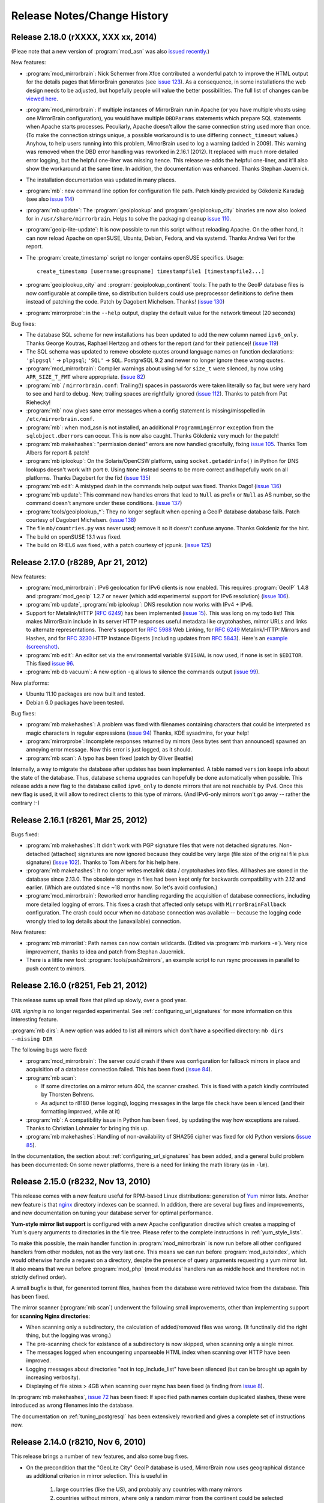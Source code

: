 .. _release_notes:

Release Notes/Change History
============================


Release 2.18.0 (rXXXX, XXX xx, 2014)
------------------------------------

(Pleae note that a new version of :program:`mod_asn` was also `issued recently`_.)

New features:

* :program:`mod_mirrorbrain`: Nick Schermer from Xfce contributed a wonderful
  patch to improve the HTML output for the details pages that MirrorBrain
  generates (see `issue 123`_).  As a consequence, in some installations the
  web design needs to be adjusted, but hopefully people will value the better
  possibilities. The full list of changes can be `viewed here`_.
    
* :program:`mod_mirrorbrain`: If multiple instances of MirrorBrain run in
  Apache (or you have multiple vhosts using one MirrorBrain configuration), you
  would have multiple ``DBDParams`` statements which prepare SQL statements
  when Apache starts processes.  Peculiarly, Apache doesn't allow the same
  connection string used more than once. (To make the connection strings
  unique, a possible workaround is to use differing ``connect_timeout``
  values.) Anyhow, to help users running into this problem, MirrorBrain used to
  log a warning (added in 2009). This warning was removed when the DBD error
  handling was reworked in 2.16.1 (2012). It replaced with much more detailed
  error logging, but the helpful one-liner was missing hence. This release
  re-adds the helpful one-liner, and it'll also show the workaround at the same
  time. In addition, the documentation was enhanced. Thanks Stephan Jauernick.

* The installation documentation was updated in many places.

* :program:`mb`: new command line option for configuration file path. Patch
  kindly provided by Gökdeniz Karadağ (see also `issue 114`_)

* :program:`mb update`: The :program:`geoiplookup` and
  :program:`geoiplookup_city` binaries are now also looked for in
  ``/usr/share/mirrorbrain``. Helps to solve the packaging cleanup `issue
  110`_.

* :program:`geoip-lite-update`: It is now possible to run this script without
  reloading Apache. On the other hand, it can now reload Apache on openSUSE,
  Ubuntu, Debian, Fedora, and via systemd. Thanks Andrea Veri for the report.

* The :program:`create_timestamp` script no longer contains openSUSE specifics.
  Usage::

    create_timestamp [username:groupname] timestampfile1 [timestampfile2...]
    
* :program:`geoiplookup_city` and :program:`geoiplookup_continent` tools:
  The path to the GeoIP database files is now configurable at compile time, so
  distribution builders could use preprocessor definitions to define them
  instead of patching the code. Patch by Dagobert Michelsen. Thanks! (`issue 130`_)

* :program:`mirrorprobe`: in the ``--help`` output, display the default value
  for the network timeout (20 seconds)

Bug fixes:

* The database SQL scheme for new installations has been updated to add the new
  column named ``ipv6_only``. Thanks George Koutras, Raphael Hertzog and others
  for the report (and for their patience)! (`issue 119`_)

* The SQL schema was updated to remove obsolete quotes around language names on
  function declarations: ``'plpgsql'`` -> ``plpgsql``; ``'SQL'`` -> ``SQL``. 
  PostgreSQL 9.2 and newer no longer ignore these wrong quotes.

* :program:`mod_mirrorbrain`: Compiler warnings about using ``%d`` for
  ``size_t`` were silenced, by now using ``APR_SIZE_T_FMT`` where appropriate.
  (`issue 82`_)


* :program:`mb` / ``mirrorbrain.conf``: Trailing(!) spaces in passwords were
  taken literally so far, but were very hard to see and hard to debug. Now,
  trailing spaces are rightfully ignored (`issue 112`_). Thanks to patch from
  Pat Riehecky!

* :program:`mb` now gives sane error messages when a config statement is
  missing/misspelled in ``/etc/mirrorbrain.conf``.

* :program:`mb`: when mod_asn is not installed, an additional
  ``ProgrammingError`` exception from the ``sqlobject.dberrors`` can occur.
  This is now also caught. Thanks Gökdeniz very much for the patch!

* :program:`mb makehashes`: "permission denied" errors are now handled
  gracefully, fixing `issue 105`_. Thanks Tom Albers for report & patch!

* :program:`mb iplookup`: On the Solaris/OpenCSW platform, using 
  ``socket.getaddrinfo()`` in Python for DNS lookups doesn't work with port
  ``0``. Using ``None`` instead seems to be more correct and hopefully work on
  all platforms. Thanks Dagobert for the fix! (`issue 135`_)


* :program:`mb edit`: A mistyped dash in the commands help output was fixed.
  Thanks Dago! (`issue 136`_) 

* :program:`mb update`: This command now handles errors that lead to ``Null``
  as prefix or ``Null`` as AS number, so the command doesn't anymore under
  these conditions. (`issue 137`_)

* :program:`tools/geoiplookup_*`: They no longer segfault when opening a GeoIP
  database database fails. Patch courtesy of Dagobert Michelsen. (`issue 138`_)


* The file ``mb/countries.py`` was never used; remove it so it doesn't confuse anyone.
  Thanks Gokdeniz for the hint.

* The build on openSUSE 13.1 was fixed.

* The build on RHEL6 was fixed, with a patch courtesy of jcpunk. (`issue 125`_)





.. _`issued recently`: http://mirrorbrain.org/mod_asn/news/mod_asn-16-release-apache-24/
.. _`issue 82`: http://mirrorbrain.org/issues/issue82
.. _`issue 105`: http://mirrorbrain.org/issues/issue105
.. _`issue 110`: http://mirrorbrain.org/issues/issue110
.. _`issue 112`: http://mirrorbrain.org/issues/issue112
.. _`issue 114`: http://mirrorbrain.org/issues/issue114
.. _`issue 119`: http://mirrorbrain.org/issues/issue119
.. _`issue 123`: http://mirrorbrain.org/issues/issue123
.. _`viewed here`: http://svn.mirrorbrain.org/viewvc/mirrorbrain?view=revision&revision=8334
.. _`issue 125`: http://mirrorbrain.org/issues/issue125
.. _`issue 130`: http://mirrorbrain.org/issues/issue130
.. _`issue 135`: http://mirrorbrain.org/issues/issue135
.. _`issue 136`: http://mirrorbrain.org/issues/issue136
.. _`issue 137`: http://mirrorbrain.org/issues/issue137
.. _`issue 138`: http://mirrorbrain.org/issues/issue138



Release 2.17.0 (r8289, Apr 21, 2012)
------------------------------------


New features:

* :program:`mod_mirrorbrain`: IPv6 geolocation for IPv6 clients is now enabled.
  This requires :program:`GeoIP` 1.4.8 and :program:`mod_geoip` 1.2.7 or newer (which add experimental
  support for IPv6 resolution) (`issue 106`_).

* :program:`mb update`, :program:`mb iplookup`: DNS resolution now works with IPv4 + IPv6.

* Support for Metalink/HTTP (:rfc:`6249`) has been implemented (`issue 15`_). This
  was long on my todo list! This makes MirrorBrain include in its server HTTP
  responses useful metadata like cryptohashes, mirror URLs and links to
  alternate representations. There's support for :rfc:`5988` Web Linking, for :rfc:`6249`
  Metalink/HTTP: Mirrors and Hashes, and for :rfc:`3230` HTTP Instance
  Digests (including updates from :rfc:`5843`). Here's an `example (screenshot)`_.

* :program:`mb edit`: An editor set via the environmental variable ``$VISUAL``
  is now used, if none is set in ``$EDITOR``. This fixed `issue 96`_.

* :program:`mb db vacuum`: A new option ``-q`` allows to silence the commands
  output (`issue 99`_).

New platforms:

* Ubuntu 11.10 packages are now built and tested.

* Debian 6.0 packages have been tested.


Bug fixes:

* :program:`mb makehashes`: A problem was fixed with filenames containing
  characters that could be interpreted as magic characters in regular
  expressions (`issue 94`_) Thanks, KDE sysadmins, for your help!
 
* :program:`mirrorprobe`: Incomplete responses returned by mirrors (less
  bytes sent than announced) spawned an annoying error message. Now this error
  is just logged, as it should.

* :program:`mb scan`: A typo has been fixed (patch by Oliver Beattie)

Internally, a way to migrate the database after updates has been implemented. A
table named ``version`` keeps info about the state of the database. Thus,
database schema upgrades can hopefully be done automatically when possible.
This release adds a new flag to the database called ``ipv6_only`` to denote
mirrors that are not reachable by IPv4. Once this new flag is used, it will
allow to redirect clients to this type of mirrors. (And IPv6-only mirrors won't
go away -- rather the contrary :-)

.. _`example (screenshot)`: http://mirrorbrain.org/static/images/screenshots/metalink_http.png
.. _`issue 15`: http://mirrorbrain.org/issues/issue15
.. _`issue 94`: http://mirrorbrain.org/issues/issue94
.. _`issue 96`: http://mirrorbrain.org/issues/issue96
.. _`issue 99`: http://mirrorbrain.org/issues/issue99
.. _`issue 102`: http://mirrorbrain.org/issues/issue102
.. _`issue 106`: http://mirrorbrain.org/issues/issue106



Release 2.16.1 (r8261, Mar 25, 2012)
------------------------------------


Bugs fixed:

* :program:`mb makehashes`: It didn't work with PGP signature files that were
  not detached signatures. Non-detached (attached) signatures are now ignored
  because they could be very large (file size of the original file plus
  signature) (`issue 102`_). Thanks to Tom Albers for his help here.



* :program:`mb makehashes`: It no longer writes metalink data / cryptohashes
  into files. All hashes are stored in the database since 2.13.0. The obsolete
  storage in files had been kept only for backwards compatibility with 2.12 and
  earlier. (Which are outdated since ~18 months now. So let's avoid confusion.)


* :program:`mod_mirrorbrain`:
  Reworked error handling regarding the acquisition of database connections,
  including more detailed logging of errors. This fixes a crash that affected
  only setups with ``MirrorBrainFallback`` configuration. The crash could occur
  when no database connection was available -- because the logging code wrongly
  tried to log details about the (unavailable) connection.

New features:

* :program:`mb mirrorlist`: Path names can now contain wildcards. (Edited via
  :program:`mb markers -e`). Very nice improvement, thanks to idea and patch
  from Stephan Jauernick.


* There is a little new tool: :program:`tools/push2mirrors`, an example script to
  run rsync processes in parallel to push content to mirrors.

.. _`issue 102`: http://mirrorbrain.org/issues/issue102



Release 2.16.0 (r8251, Feb 21, 2012)
------------------------------------

This release sums up small fixes that piled up slowly, over a good
year.

*URL signing* is no longer regarded experimental. See
:ref:`configuring_url_signatures` for more information on this interesting
feature.

:program:`mb dirs`: A new option was added to list all mirrors which don't have
a specified directory: ``mb dirs --missing DIR`` 

The following bugs were fixed:

* :program:`mod_mirrorbrain`: The server could crash if there was configuration for fallback mirrors in
  place and acquisition of a database connection failed.  This has been fixed
  (`issue 84`_).

* :program:`mb scan`:

  - If some directories on a mirror return 404, the scanner crashed. This
    is fixed with a patch kindly contributed by Thorsten Behrens.
  - As adjunct to r8180 (terse logging), logging messages in the large file check
    have been silenced (and their formatting improved, while at it) 

* :program:`mb`: A compatibility issue in Python has been fixed, by updating the way how
  exceptions are raised. Thanks to Christian Lohmaier for bringing this up.

* :program:`mb makehashes`: Handling of non-availability of SHA256 cipher was
  fixed for old Python versions (`issue 85`_).

  
In the documentation, the section about :ref:`configuring_url_signatures` has
been added, and a general build problem has been documented: On some newer
platforms, there is a need for linking the math library (as in ``-lm``).


.. _`issue 84`: http://mirrorbrain.org/issues/issue84
.. _`issue 85`: http://mirrorbrain.org/issues/issue85



Release 2.15.0 (r8232, Nov 13, 2010)
------------------------------------

This release comes with a new feature useful for RPM-based Linux distributions:
generation of `Yum`_ mirror lists. Another new feature is that `nginx`_
directory indexes can be scanned. In addition, there are several bug fixes and
improvements, and new documentation on tuning your database server for optimal
performance.


**Yum-style mirror list support** is configured with a new Apache configuration
directive which creates a mapping of Yum's query arguments to directories in
the file tree.  Please refer to the complete instructions in
:ref:`yum_style_lists`.

To make this possible, the main handler function in :program:`mod_mirrorbrain`
is now run before all other configured handlers from other modules, not as the
very last one. This means we can run before :program:`mod_autoindex`, which
would otherwise handle a request on a directory, despite the presence of query
arguments requesting a yum mirror list. It also means that we run before
:program:`mod_php` (most modules' handlers run as middle hook and therefore not
in strictly defined order).

A small bugfix is that, for generated torrent files, hashes from the database
were retrieved twice from the database. This has been fixed.


The mirror scanner (:program:`mb scan`) underwent the following small
improvements, other than implementing support for **scanning Nginx
directories**:

- When scanning only a subdirectory, the calculation of added/removed files was
  wrong. (It functinally did the right thing, but the logging was wrong.)
- The pre-scanning check for existance of a subdirectory is now skipped, when
  scanning only a single mirror. 
- The messages logged when encoungering unparseable HTML index when scanning
  over HTTP have been improved.
- Logging messages about directories "not in top_include_list" have been
  silenced (but can be brought up again by increasing verbosity).
- Displaying of file sizes > 4GB when scanning over rsync has been fixed
  (a finding from `issue 8`_).



In :program:`mb makehashes`, `issue 72`_ has been fixed: If specified path
names contain duplicated slashes, these were introduced as wrong filenames into
the database.


The documentation on :ref:`tuning_postgresql` has been extensively reworked and
gives a complete set of instructions now. 


.. _`Yum`: http://en.wikipedia.org/wiki/Yellowdog_Updater,_Modified
.. _`nginx`: http://nginx.org/
.. _`issue 8`: http://mirrorbrain.org/issues/issue8
.. _`issue 72`: http://mirrorbrain.org/issues/issue72



Release 2.14.0 (r8210, Nov 6, 2010)
-----------------------------------

This release brings a number of new features, and also some bug fixes.


- On the precondition that the "GeoLite City" GeoIP database is used,
  MirrorBrain now uses geographical distance as additional criterion in mirror
  selection. This is useful in
  
    1) large countries (like the US), and probably any countries with many
       mirrors 
    
    2) countries without mirrors, where only a random mirror from the continent
       could be selected otherwise. (Defining fallback mirrors for such
       countries worked before, and still has precedence.) 
  
  This implements `issue 34`_. To take advantage of this feature, the free
  `GeoLite City <http://www.maxmind.com/app/geolitecity>`_ GeoIP database needs
  to be used.  See the `2.14.0 upgrade notes`_ for instructions.

- Per-file mirror lists have been improved by showing data in a better readable
  way, and by embedding a link to a Google map visualizing the 9 closest mirrors.

- When running behind a load balancer or other reverse proxy, prefix detection
  (for containment in network prefixes of mirrors) did not work because
  mod_mirrorbrain only saw the connecting IP address, and didn't look at an
  address passed via HTTP headers from the proxy. This has been fixed. (AS,
  country and continent comparisons already did this.)

- Experimental support for restricted downloads has been implemented, by
  redirecting to temporary URLs whose validity can be verified by the
  mirrors. See
  http://www.mail-archive.com/mirrorbrain@mirrorbrain.org/msg00011.html This a
  prototype implementation that might still be changed, hence the new Apache
  config directive is called ``MirrorBrainRedirectStampKey_EXPERIMENTAL`` at
  the moment.

- MirrorBrain did not accept requests when access was restricted with
  authentication (e.g.  Basic Authentication), due to a broken check which
  simply needed to be removed. (A bit of code inherited from mod_offload, and
  likely still dating back to old Apache 1.3 API.)

- MirrorBrain has been tested (successfully) against the latest
  :program:`zsync` release (0.6.2) and the documentation updated. 

- Minor optimizations and code cleanups have been done.

Please read the `2.14.0 upgrade notes`_ before upgrading!

.. _`2.14.0 upgrade notes`: http://mirrorbrain.org/docs/upgrading/#to-2-14-0
.. _`issue 34`: http://mirrorbrain.org/issues/issue34


Release 2.13.4 (r8188, Oct 19, 2010)
------------------------------------

This is a maintenance release with improvements in the mirror scan reporting,
and small fixes and improved usability. In addition the documentation were
enhanced and added to in some places.

Noteworthy are the added instructions on setting up automatic GeoIP database
updates (see below).


* :program:`mb scan`:

  - The output of the scanner has been improved, by introducing a
    ``-q|--quiet`` option. Used once, only a summary line per scanned mirror
    will be shown. Used twice, no output will be produced except errors.
  - When a scan via rsync ran into a timeout, the name of the affected
    mirror was not reported. The error message was only "rsync timeout", and
    while there normally were other messages giving a hint, output is now
    improved to include the mirror identifier.
  - When enabling a mirror after successful scanning, the scanner now makes
    sure that the mirror is not only marked "enabled" but also marked being
    "online". Mirrors are normally marked online by the mirrorprobe (which is
    typically run once per minute), but it is much more logical when a mirror
    is really directly available after scanning with ``--enable``.

* :program:`mb scan` and :program:`mirrorprobe`:

  - There was a case of a quirky web server software that ignores requests
    without Accept header. The mirrorprobe and the scanner now send an Accept
    header with value '*/*', because sending this header in general should not
    harm.

* :program:`geoip-lite-update`:

  - This script now works on Ubuntu. It no longer relies on a command named
    :program:`ftp` being capable of doing HTTP downloads, and prefers
    :program:`curl` or :program:`wget` if available.
  - The script is quiet now, producing no output if no error is encountered.

Documentation improvements:

- The logging configuration example has been updated (See
  :ref:`initial_configuration_logging_setup`)
- The instructions to update the GeoIP databases on Ubuntu have been updated.
  (See :ref:`installation_ubuntu_debian`)
- Documentation (for all platforms) about setting up automatic updates of the
  GeoIP database was blatantly missing.
- A possibly disturbing '-' in front of cron examples has been removed, which
  work with Vixie cron but not with Anacron as used by Ubuntu.
- Ubuntu install docs for 10.04 have been updated.
- The example for using the :program:`geoiplookup_continent` tool now shows how
  to specify the path to a GeoIP database.


Release 2.13.3 (r8166, Sep 26, 2010)
------------------------------------

This is a release that fixes two important bugs in the Metalink generator. In
addition, it includes a number of compatibility fixes for Torrents.

* :program:`mod_mirrorbrain`:

  - The Magnet links embedded in Metalinks could cause the Metalink client
    :program:`aria2c` to wait a long time on P2P connections, and not try the
    listed mirrors anymore (`issue 73`_). These links are no longer included at
    the moment, unless ``MirrorBrainMetalinkMagnetLinks On`` is set in the
    Apache configuration.
  - Under the conditions that 

    + an ``Accept`` header with ``application/metalink+xml`` or ``metalink4+xml`` is sent,
    + and the request goes to a path that doesn't exist, 
    + but some extension (``.foo``) could be split off, 
    + and a corresponding path without extension exists, 
      
    mod_mirrorbrain delivered the file matching the path with the extension
    split off, instead of replying with a ``404 Not found``. This affected
    :program:`aria2c` when it requested non-existing files. The bug was found
    and fixed by Michael Schröder and closes `issue 75`_.
  - When generating Torrents, the order of keys was not obeyed, which should be
    lexicographical. This is now the case, so the Torrents should be valid also
    for clients that insist on correct ordering. This should improve the
    compatibility to some clients, notably :program:`rtorrent`. Tracked in
    `issue 74`_ and `issue 78`_.
  - The MD5 sum in Torrent info hashes was wrongly sent in binary form, instead
    of being hex-encoded. In addition, the key was wrongly named ``md5`` while
    ``md5sum`` is the correct name. Fixing `issue 77`_.
  - Not a bugfix, but a hopefully useful addition is that Torrents now contain
    a "created by" key, indicating the generator of the torrent, and the
    version number (e.g. ``MirrorBrain/2.13.3``). Suggested in `issue 65`_.
  
Please read the `2.13.3 upgrade notes`_ before upgrading.

Thanks for all kind help and contribution!

.. _`issue 65`: http://mirrorbrain.org/issues/issue65
.. _`issue 73`: http://mirrorbrain.org/issues/issue73
.. _`issue 74`: http://mirrorbrain.org/issues/issue74
.. _`issue 75`: http://mirrorbrain.org/issues/issue75
.. _`issue 77`: http://mirrorbrain.org/issues/issue77
.. _`issue 78`: http://mirrorbrain.org/issues/issue78
.. _`2.13.3 upgrade notes`: http://mirrorbrain.org/docs/upgrading/#from-2-13-x-to-2-13-3




Release 2.13.2 (r8153, Sep 19, 2010)
------------------------------------

This release adds worthwhile new features to the mirror list generator that
you will enjoy:

* :program:`mod_mirrorbrain`:

  - The content of the mirror lists (details pages) are now wrapped into a
    XHTML/HTML ``DIV`` container with ``id="mirrorbrain-details"``. This
    improves the possibilities for styling in conjunction with a stylesheet
    linked in via the ``MirrorBrainMirrorlistStyleSheet`` directive (`issue
    63`_).

  - Further individual design can now be achieved by specifying the XHTML/HTML
    header and footer which are placed around the page body instead of the
    built-in XHTML (`issue 63`_). This is configured with two new Apache
    configuration directives.

    This is documented here: :ref:`styling_details_pages`.

  - Hashes can now be requested without a filename being included in the
    response, to simplify parsing (`issue 68`_). This is done by sending the
    query string ``only_hash``. This works with different ways to request a
    hash::

      http://host.example.com/foo.md5?only_hash 
      http://host.example.com/foo?md5&only_hash

    Instead of ``99eaed37390ba0571f8d285829ff63fc  du.list``, the server will
    just return ``99eaed37390ba0571f8d285829ff63fc``.

  - The filename in hashes can also be suppressed site-wide (and therewith, on
    the server side) with a new Apache config directive
    ``MirrorBrainHashesSuppressFilenames On``. It goes into virtualhost context.

  - When sending out a hash to a client (as requested by appending e.g.
    ``.md5``), there is now a *double* space between hash and filename -- just
    like as the familiar tools like :program:`md5sum` and :program:`sha1sum` do
    it. This should avoid confusion and extra effort in parsing.

  - The mirror list's content type header now comes with UTF-8 as character
    set, instead of ISO-8859-1, which should make more sense.

* :program:`mb export --format=mirmon`:

  - Exporting a mirror list for `mirmon
    <http://people.cs.uu.nl/henkp/mirmon/>`_ has been adjusted to the default
    in mirmon-2.3 of its option ``list_style=plain``. The other format
    (``list_style=apache``) can also be generated, if mb export is used with
    ``--format=mirmon-apache``. This fixes `issue 62`_.

    The documentation :ref:`export_mirmon` has been updated to reflect this.


.. _`issue 62`: http://mirrorbrain.org/issues/issue62
.. _`issue 63`: http://mirrorbrain.org/issues/issue63
.. _`issue 68`: http://mirrorbrain.org/issues/issue68


Release 2.13.1 (r8136, Sep 18, 2010)
------------------------------------

This is a minor release, adding some improvements and fixing a bug that sneaked
into the last release.

* :program:`mb edit`:

  - A problem was fixed that made it impossible to remove an URL by setting it
    to an empty string. The fix for `issue 30`_ was the culprit. This was a
    regression that came with the last release (2.13.0).

* :program:`mb list/edit/show/...`: 

  - In some situations, the fuzzy-matching on mirror identifiers made it
    impossible to select certain mirrors. Phillip Smith reported this
    issue and submitted a clever patch, which retains the convenient
    behaviour, but also allows for selection mirrors by their full name. 
    This fixes `issue 61`_.
  
* :program:`mb scan`:

  - Scanning lighttpd web servers is now supported. Thanks to patch contributed
    by Phillip Smith. This fixes `issue 60`_.


* Changes regarding packaging:

  - Thanks to the work of Phillip Smith, there are now packages for Arch Linux
    and the ArchServer distribution.

  - On Debian and Ubuntu, the mirrorbrain user and group are now automatically
    created by the package, as well as /var/log/mirrorbrain. This simplifies
    the installation procedure and fixes `issue 4`_.

  - Thanks to the help of Cory Fields, the 2.12 -> 2.13.0 upgrade now works
    seamlessly on Debian/Ubuntu. Fixing `issue 57`_.


.. _`issue 4`: http://mirrorbrain.org/issues/issue4
.. _`issue 30`: http://mirrorbrain.org/issues/issue30
.. _`issue 57`: http://mirrorbrain.org/issues/issue57
.. _`issue 60`: http://mirrorbrain.org/issues/issue60
.. _`issue 61`: http://mirrorbrain.org/issues/issue61



Release 2.13.0 (r8123, Sep 6, 2010)
-----------------------------------

This is a big release, with many new features, and lots of bugs fixed. Big
effort has also been put in to ensure a seamless upgrade. 

Please read the `2.13.0 upgrade notes`_.

New features:

* This release **fully supports IETF Metalinks**, as finalized in :rfc:`5854` early in 2010.
  The extension ``.meta4`` triggers the IETF Metalink response. An HTTP Accept
  header containing ``metalink4+xml`` also elicits this kind of response. This
  closes `issue 14`_. The old (v3) Metalinks are still supported, and
  transparent content negotiation (TCN) is supported with both variants.  

* As the cache of hashes needed to be restructured for this feature, it became
  possible to implement a number of additional features. Inclusion of **various
  metadata in the mirror lists** is supported now (`issue 41`_): 
  
  - file size and modification time
  - SHA256 hash
  - SHA1 hash
  - MD5 hashes
  - BitTorrent infohash
  - link to Metalink
  - link to Torrent
  - zsync link 
  - Magnet link (needs testing)
  - link to PGP signature (if available)

  These metadata pages resp. mirror lists can now be requested by appending
  ``.mirrorlist`` to an URL. The previous way, using a question mark
  (``&mirrorlist``) continues to be supported for backwards compatibility.

* Thus, MirrorBrain is now a feature-rich **hash/metadata server**. A so-called
  "top hash" (cryptographic hash of the complete file) can now be requested.
  Depending on the extension added to the URL, like ``.md5``, ``.sha1``, or
  ``.sha256``, the respective representation is returned. This closes `issue
  42`_.

  Like before, MirrorBrain also stores piece-wise hashes for chunks of the files.
  The chunk size is now configurable via :file:`/etc/mirrorbrain.conf`, see
  :ref:`configuring_torrent_generation`.

  All hashes are now stored in the database. (See
  :ref:`design_database_hash_store` design notes.)

  A fallback mechanism is in place to read existing hashes from disk, if the
  database doesn't have the new hashes yet (useful for the migration period).

* Even though more hashes are calculated, and hashes stored in the database,
  hashing is **twice as fast** as before, not relying the external metalink
  binary any longer. All functionality of the :program:`metalink-hasher` tool
  has been integrated into :program:`mb makehashes`, which makes sure to never
  read data from disk more than once, regardless of how many hashes are
  calculated. 

  The external tool names :program:`metalink` is no longer used, and the
  package dependency on the :program:`metalink` package is no longer there.

* MirrorBrain now has a **torrent generator embedded**. Torrents are generated in
  realtime (from hashes cached in the database). See
  :ref:`configuring_torrent_generation` for details. This resolves `issue 37`_.

* MirrorBrain now has basic **zsync support**. The `zsync distribution method
  <http://zsync.moria.org.uk/>`_ is rsync over HTTP, so to speak, and
  MirrorBrain can generate zsync files on-the-fly. MirrorBrain supports the
  simpler variant which doesn't look into compressed content. It is compatible
  to the current zsync release (0.6.1).

  See :ref:`configuring_zsync_generation` for details.

  This feature is off by default, because Apache allocates large amounts of
  memory for large rows from database; this may be worked around in the future.


* Initial support for `Magnet links <http://magnet-uri.sourceforge.net/>`_.
  This largely closes `issue 38`_, but requires further testing/finetuning. See
  :ref:`magnet_links` for documentation.

* Ubuntu 10.04 (Lucid) support! (`Issue 6`_ had to be fixed for this.)


While these are the main news, there is a number of smaller feature updates to
be listed:

* :program:`mb makehashes`:

  - This is the new tool for hashing files. It supersedes the previously used
    :program:`metalink-hasher` and the external :program:`metalink` tool.
  - :program:`metalink-hasher` is a wrapper now, for backwards compatibility,
    to avoid breaking existing setups.
  - A ``--force`` option has been added to force refreshing existing hashes.
  - The usage example with ``--base-dir`` has been improved.
  
* :program:`mb list`:

  - A new option ``-N|--number-of-files`` has been added, which displays the
    number of files that a mirror is known to have.

    To achieve this, a new stored procedure :func:`mirr_get_nfiles` has been
    implemented, which retrieves this number, given either a mirror id or its
    name. It is added automatically when migrating from previous versions, and
    made available in through the :mod:`mb.core.mirror_get_nfiles` method.
  - ``mb list <mirror identifier>`` did not work due to a missing module import
    in the Python script. This has been amended.

* :program:`mb update`:

  - This command can now also update country & region info in mirror records
    (from GeoIP). Before, it updated only the network prefix and AS number, and
    geographical coordinates. But country and region assignments occasionally
    change as well.
  - A ``--dry-run`` option has been added, to allow seeing the changes before
    applying them.
  - An ``--all`` option has been added, which updates all metadata, same as when
    giving ``-c -a -p --country --region`` all at once.
  - The command now properly takes notice of hostnames that don't resolve in the
    DNS (so further action cannot be taken).

* :program:`mb db sizes`:

  - The output of this command now includes also the size of the new hashes table.

* :program:`mb db vacuum`:

  - The database cleanup now takes into account that files in the filearr table
    might not exist on any mirror, but only locally - so they could be
    referenced in the hash table.

* :program:`mod_mirrorbrain`:

  - There is an additional logging handle which provides details about the
    request and the response. The Apache module takes note in the subprocess
    environment what the client requested and which representation of the file
    was actually sent as response. Those variables can be used for logging with
    standard Apache CustomLog configuration with e.g. ``want:%{WANT}e
    give:%{GIVE}e``.

* :program:`mod_autoindex_mb`:

  - The link "Metalink" is no longer displayed. Instead, the link "Mirrors" has
    been renamed to "Details". 


.. _`issue 6`: http://mirrorbrain.org/issues/issue6
.. _`issue 14`: http://mirrorbrain.org/issues/issue14
.. _`issue 37`: http://mirrorbrain.org/issues/issue37
.. _`issue 38`: http://mirrorbrain.org/issues/issue38
.. _`issue 41`: http://mirrorbrain.org/issues/issue41
.. _`issue 42`: http://mirrorbrain.org/issues/issue42


Bug fixes:

* :program:`mod_mirrorbrain`:

  - When a client IP's network prefix did not match a mirror's network prefix
    exactly, the assignment of the client to this mirror would fail, even
    though the client IP was (also) contained in the mirror's network prefix.
    This has been rectified by properly checking for containment of the IP,
    fixing `issue 52`_.
  - Requests with PATH_INFO were not ignored, as they should be.  The default
    behaviour of Apache is to ignore such requests, and CGI or script handler
    deviate from that. :program:`mod_mirrorbrain` now also correctly returns
    ``404 Not Found`` for such requests. This fixes `issue 18`_, as well as
    `openSUSE bug #546396
    <https://bugzilla.novell.com/show_bug.cgi?id=546396>`_ (which is not
    publicly readable).
  - When the only available mirror(s) had a limitation flag set (such as
    ``region_only``), and a metalink was transparently negotiated, an empty
    metalink would result. This is now prevented, and the file delivered
    directly instead.  Other representations (mirror lists, non-negotiated
    metalinks, torrents, hashes) are generated also if there is no mirror. This
    was tracked in `openSUSE bug #602434
    <https://bugzilla.novell.com/show_bug.cgi?id=602434>`_. The mirrorlist is
    improved when there's no mirror, and can still list all hashes, and give
    the direct download URL.
  - The module now works when the path used in the Apache <Directory> block
    contains symlinks, fixing `issue 17`_.
  - Errors from the database adapter (lower DBD layer) are now resolved to
    strings, where available.
  - Some variable types have been corrected from int to ``apr_off_t``, using
    :func:`apr_atoi64` instead of :func:`atoi`. This applies to: ``min_size``,
    ``file_maxsize``, and the database identifier of a hash row. This at least
    fixes the info message given when a file is excluded from redirection due
    to its size. The checks seemed to work nevertheless, because the
    ``min_size`` numbers were small and ``file_maxsize`` numbers large, which
    helped to get the correct result when comparing.


* :program:`mb scan`:

  - Usage of FTP authentication was fixed (with credentials encoded into the
    URL). The change done in January
    http://svn.mirrorbrain.org/viewvc/mirrorbrain/trunk/tools/scanner.pl?r1=7911&r2=7945
    was incomplete in so far that the FTP client used a wrong path now when
    cd'ing into a directory (complete URL instead of only the path component).
    This may have worked with some FTP servers, but it definitely didn't work
    with vsftpd. Thanks to Deepak Gupta for raising this issue and providing
    means to analyse it.
  - When using the scanner with ``--enable``, to enable a mirror after
    scanning, it was counter-intuitive that the redirection to the mirror was
    not immediately happening. The mirrorprobe first needs to mark the mirror
    online. The scan tool now does this right away. This issue (`issue 59`_)
    had repeatedly puzzled people.

* :program:`mb edit`:

  - Problems that occurred when copying and pasting data on the editing window
    have been fixed (reported in `issue 30`_).

* :program:`mirrorprobe`:

  - A hard-to-catch exception is now handled. If Python's socket module ran
    into a timeout while reading a chunked response, the exception would not be
    passed correctly to the upper layer, so it could not be caught by its name.
    We now wrap the entire thread into another exception, which would otherwise
    be bad practice, but is probably okay here, since we already catch all
    other exceptions. This should fix `issue 46`_.
  - In case of exceptions we run into, allow logging the affected mirror's name.
  - If an unhandled exception occurs, a note is printed.

* :program:`null-rsync`:

  - Broken links that are replaced by a directory, and point outside the tree,
    are now correctly removed in the destination tree. (A very special case.)
  - Some error messages were improved.



.. _`issue 17`: http://mirrorbrain.org/issues/issue17
.. _`issue 18`: http://mirrorbrain.org/issues/issue18
.. _`issue 30`: http://mirrorbrain.org/issues/issue30
.. _`issue 46`: http://mirrorbrain.org/issues/issue46
.. _`issue 52`: http://mirrorbrain.org/issues/issue52
.. _`issue 59`: http://mirrorbrain.org/issues/issue59

Internal changes:

* :program:`mod_mirrorbrain`:

  - Code was generally cleaned up and logging improved.
  - A hex decoder for efficient handling of binary data from PostgreSQL was added.
  - Old obsolete code has been removed, which was needed before 2009 when
    mod_geoip didn't support continent codes yet. Since then, compiling with
    GeoIP support built-in was still optionally possible, but this old code is
    now removed.
  - The code path has been cleaned up a lot for easier handling of different
    representation, like hashes that are requested.
  - The message which is logged when no hashes where found in the database has
    been enhanced.
  - The obsolete support for generation of plaintext mirror lists
    (application/mirrorlist-txt) has been removed.

* :program:`mb`:

  - Interruptions by Ctrl-C and various other signals are now properly caught.
  - The error classes have been revamped and modernized for Python 2.6.
  - The script mirrordoctor.py has been renamed to mb.py, in order to avoid
    confusion. The tool should now be installed with its own name now, and no
    further symlinking is needed upon installation. 

* :program:`mb makehashes`:

  - Hashes are also stored for files which exists only locally, and not on any
    mirror (and which weren't present in the ``filearr`` table yet, therefore).
    The cleanup mechanism had to be reworked to take this into account.



Documentations improvements:

* The installation docs have been restructured: Now there's a new section
  explaining the :ref:`initial_configuration`, and this part is linked from all
  platform-specific sections as "next step" at their end. This should avoid
  some confusion. Hand in hand with this change, a cleanup of things scattered
  in all places is in progress.

* A few hints about :ref:`tuning_postgresql` were added to the :ref:`tuning`.

* :ref:`initial_configuration_logging_setup` is described in more detail.
 
* Notes about the necessity of :ref:`initial_configuration_file_tree` have been
  added, and alternatives explained.

* Reasons why or why not to use `mod_asn <http://mirrorbrain.org/mod_asn/>`_
  are discussed in :ref:`installing_mod_asn`. 
 
* Installing from Debian packages: There is now a note about expired keys, and
  how to renew them.

* The obsolete MySQL database schema has been removed, which could
  theoretically be useful for people aiming to run only mod_mirrorbrain, but
  not the rest of the framework - but is confusing and may cause people assume
  that MySQL is supported as backend.


Other improvements:

* :program:`rsyncinfo`:

  `This script
  <http://svn.mirrorbrain.org/viewvc/mirrorbrain/trunk/tools/rsyncinfo?view=markup>`_
  is easier to use now. Instead of the arkward syntax it now also takes simple
  rsync URLs. Before::

    rsyncinfo size gd.tuwien.ac.at -m openoffice

  Now::

    rsyncinfo size gd.tuwien.ac.at::openoffice
    rsyncinfo size rsync://gd.tuwien.ac.at/openoffice

* :program:`bdecode`:

  A new tool `bdecode
  <http://svn.mirrorbrain.org/viewvc/mirrorbrain/trunk/tools/bdecode?view=markup>`_
  to parse a Torrent file (or other BEncoded input), and pretty-print it.
  Useful mainly to work on the Torrent generator in mod_mirrorbrain, but also
  to compare the generated torrents with torrents that you get from other
  generators. The tool can take an argument, or read from standard input:: 
    
    bdecode foo.torrent
    curl -s <url> | bdecode


Please read the `2.13.0 upgrade notes`_ before upgrading.


Thanks for all the help!

.. _`2.13.0 upgrade notes`: http://mirrorbrain.org/docs/upgrading/#from-2-12-x-to-2-13-0




Release 2.12.0 (r7957, Feb 10, 2010)
------------------------------------

This release contains several important bug fixes, a new feature,
and documentation fixes.

The new feature is that geographical coordinates of mirrors are stored. This
affects newly created mirrors, as well as mirrors whose metadata is updated
with :program:`mb update -c`. The data are obtained from the GeoIP database, if
available. Note that only the `GeoIP city (lite)`_ database contains this kind of
data. The coordinates aren't used for anything yet, but it's easily possible
now to display mirrors on a map, or to use them to aid mirror selection (which
seems helpful in some cases; see `issue 34`_ for a proposal).

.. _`GeoIP city (lite)`: http://www.maxmind.com/app/geolitecity


For that, :program:`mb update` got a new option ``--coordinates`` to insert (or
update) geographical coordinates in the mirror's database records. The command
can be used to add the data to existing mirrors. Just use ``mb update --coordinates --asn --prefix`` to update all mirror records with the coordinates, as well as refreshing asn and prefix data.


Bug fixes:

* :program:`mb scan`

  - If :program:`rsync` is 3.0.0 or newer, :program:`mb` now uses the
    ``--contimeout`` option in addition to ``--timeout``. This fixes `issue
    12`_, where problems during opening the connection could lead to an
    infinite hang, because that period isn't covered by rsync's ``--timeout``
    option. The additional option to configure this timeout became available
    with rsync 3.0.0.
  - Scanning with FTP authentication has been implemented (URLs in the format
    `ftp://user:pass@hostname/path`).  

* :program:`mb mirrorlist`

  - When generating mirror lists, authentication data (in the form of
    `user:password@`) is now removed from URLs. The assumption is that if URLs
    contain such data, it will almost surely be not the intention to publish them.

* :program:`mod_mirrorbrain`

  - On some platforms, :program:`mod_mirrorbrain` didn't construct proper
    filenames for the metalink hash cache. The bug was reported for Debian
    Lenny, and probably also affected some version of Ubuntu (`issue 35`_). This
    is fixed by using the APR library function :func:`apr_off_t_toa` instead of
    ``%llu`` in the format string fix. Thanks Cory for reporting and tracking
    this down!
  - When Metalinks contained FTP URLs, the URL scheme (``url type`` in the XML)
    was incorrectly set to ``http``. (`issue 23`_). This has been fixed.

* :program:`mb db shell`

  - This new command to spawn a database shell turned out to work only by
    accident -- :func:`os.execlp` was used wrongly (missing its 0th argument).
    This has been correected.

* :program:`mb file ls -u`

  - When using the ``-u`` option with this command to display URLs, broken URLs
    could result if a base URL doesn't end in a slash (`issue 36`_).
    Thanks Vittorio for reporting!

* :program:`mb new` and :program:`mb update`

  - A stupid error in the selection of the best GeoIP database has been fixed.
    A forgotten `break` in the code caused the least preferable database to be
    chosen, of more than one acceptable database file was available.
  - Geographical coordinates are saved to mirror database records.
  - The readability of DNSrr warnings is improved.
  


Since when the metalink hash cache had been reimplemented with release
2.10.0 and 2.10.1, there remained a migration path in :program:`mod_mirrorbrain`
and :program:`metalink-hasher` for reusing the existing hash files. Since this
is several versions away (or 5 months), this migration path has been cleaned
up in both :program:`mod_mirrorbrain` and :program:`metalink-hasher`.

- Backward compatibility and migration support (added around r7794) for old
  filename scheme (``.inode_$INODE``) in the metalink hash cache removed.
- Backward compatibility (added in r7787) for old filename scheme
  (``.metalink-hashes``) in the metalink hash cache removed.

When updating from an installation older than 2.10.1, that is no problem -- it
just means that metalink hashes will be regenerated before they can be used
again.

The documentation was enhanced in the following places:

* A few examples for using cURL for testing have been added.
* The example for creating metalink hashes was wrong. This was fixed, and
  some more details added.
* The usage info of :program:`mb update` was improved.
* The :program:`mb update` command has been documented
  (:ref:`editing_mirrors_network_location`).

.. _`issue 12`: http://mirrorbrain.org/issues/issue12
.. _`issue 23`: http://mirrorbrain.org/issues/issue23
.. _`issue 34`: http://mirrorbrain.org/issues/issue34
.. _`issue 35`: http://mirrorbrain.org/issues/issue35
.. _`issue 36`: http://mirrorbrain.org/issues/issue36


Release 2.11.3 (r7933, Dec 16, 2009)
------------------------------------

This release contains a number of small improvements in the toolchain, plus
small documentation fixes.

* :program:`null-rsync`:
  
  - IO errors returned by rsync are handled now 
  - remote errors from rsync are ignored now, and we let rsync continue with
    dry-run deletions.

* :program:`mb db sizes`:

  - Sizes of tables from `mod_stats`_ are now shown in addition to
    MirrorBrain's own tables.

* :program:`mb db shell`:

  - The script now uses :func:`os.execlp` instead of :func:`os.system` to spawn
    the database commandline interpreter, because the latter doesn't reliably
    pass ``SIGCONT`` to the subprocess when resuming.

* :program:`mb list`:

  - New options ``-H``, ``-F``, ``-R`` to display HTTP/FTP/rsync base URLs have
    been added.

* :program:`mb mirrorlist`:

  - The script now tries harder to not leave temp files -- also in case of a
    crash (which may happen when working with templates).
  - Add a link to our project in the footer.

Changes in the documentation were: 

- The new ``MirrorBrainFallback`` directive is now documented in the example
  :file:`mod_mirrorbrain.conf`.
- The ``-t 20`` option has been removed from the :program:`mirrorprobe` call,
  since that is the default now. The scan cronjob also has been simplified.
- A hint about ulimits has been removed, which turned out to be a band-aid
  for a purely local problem.
- A hint how to load a database dump with :program:`mb db shell` has been
  added.

.. _`mod_stats`: http://mirrorbrain.org/download-statistics/


Release 2.11.2 (r7917, Dec 5, 2009)
-----------------------------------

This release improves scanning via FTP and adds a few small features:

* :program:`mb scan`:

  - When scanning via FTP, filenames containing whitespace would not be
    recognized. The regular expression that parses the FTP directory listing
    has been extended. In addition, a warning is now printed when a line can't
    be parsed. This hopefully fixes `issue 31`_. 
  - when using the FTP protocol for probing for a file or directory, the wrong
    use of a variable let the result always be negative. This affected
    subdirectory scans (using ``mb scan -d path/to/dir``), which would igore
    some mirrors.

* :program:`mb db`:

  - new command for database maintenance tasks: 

    + :program:`mb db sizes` --- shows sizes of all relations
    + :program:`mb db shell` --- conveniently open a shell for the database 
    + :program:`mb db vacuum` --- cleans up dead references (previously: 
      :program:`mb vacuum`, which still can be used for backwards
      compatibility.) 

* :program:`mirrorprobe`:

  - 60 seconds as timeout have always been a bit long. Change the default
    timeout to 20 seconds, which is also the value suggested in the
    documentation.

.. _`issue 31`: http://mirrorbrain.org/issues/issue31


Release 2.11.1 (r7899, Dec 3, 2009)
------------------------------------

This release fixes a regression in :program:`mod_mirrorbrain` that was
introduced with the 2.11.0 release. It affected Debian and Ubuntu, or more
generally all platforms where the APR (Apache Portable Runtime) is version 1.2,
not 1.3. The version detection at compile time was not working. This has been
corrected, fixing `issue 29`_. Thanks to Cory Fields in tracking down this bug!

.. _`issue 29`: http://mirrorbrain.org/issues/issue29


Release 2.11.0 (r7896, Dec 2, 2009)
------------------------------------

A new feature and lots of bug fixes and minor corrections come with this
release. 

It's now possible to configure fallback mirrors, via Apache config, in the
following form::

    MirrorBrainFallback na us ftp://linuxfreedom.com/ultimate/
    MirrorBrainFallback eu de http://www.ultimate-edition.org/~ue/

Those mirrors are used when no reachable mirror is found in the database.
Thus, these mirrors get all those requests that MirrorBrain would normally
deliver itself (you know, the default fallback behaviour).

They are also used in the mirror lists (with priority 1) and metalinks, and
country/region selection is done like for normal mirrors. They are used
blindly, without knowing their file lists.

This actually allows to run a MirrorBrain instance with a pseudo file tree
(cf.  recently added :program:`null-rsync` script.) 

A "degraded mode" that continues to work in case of database complete outages
is easily achievable now, however for now the code path is less robust in
that regard (*if* fallback mirrors are configured. Otherwise, it shouldn't).
This should be fixed later.

This new feature is still its infancy, but ready to be tested. It may be
subject to refinement, based on future discussion.
  
* Other changes in :program:`mod_mirrorbrain` are:

  - The module now automatically makes sure at compile time that its usage of
    the DBD database API fits to the APR (Apache Portable Runtime) version. The
    issue was that the semantics of reading result rows was with APR 1.3. With
    older APR, different semantics need to be used, which hits Debian and
    Ubuntu. This fixes `issue 7`_.

  - The ``MirrorBrainHandleDirectoryIndexLocally`` directive has been removed.
    It was never actually useful, because we never did (and could) redirect to
    directory listings.  For one, a listing might not be available at each URL
    that we might redirect to.  What's more, since the database only stores
    file paths and not directories, we can't actually look up directories.
    Thus, the directive is now removed, and a warning issued where it is still
    found in the config.

  - The default of ``MirrorBrainHandleHEADRequestLocally`` has been changed to
    ``Off``, and it has been made clearer (in the Apache-internal help text)
    what the default is. This change mainly has the effect that the directive
    does *not* need to be given anymore, in most scenarios.
  - The default setting of the ``MirrorBrainMinSize`` directive has been
    documented in its help text.

* The documentation for installation on Debian Lenny was tested and corrected
  where needed. Thanks, TheUni! Minor issues in the Debian packages have been
  improved, to further simplify the installation. Ubuntu benefits from this as
  well.

* :program:`mb`

  - Parse errors in the configuration file are not caught and and reported
    nicely.
  - Special characters occurring in the password are escaped before passing
    them to SQLObject/psycopg2, thus fixing `issue 27`_. A remaining issue is
    that double quotes can't be used; a warning is issued if it's attempted.

* :program:`mb scan`:

  - A warning that appeared since the last release has been removed. It was
    caused by the removal of obsolete code, and purely cosmetic.

* :program:`null-rsync`

  - An ``--exclude`` commandline option has been implemented, to be passed
    through to :program:`rsync`. 
  - Control over the program output can now be exerted by the two new options
    ``--quiet`` and ``--verbose``.
  - Usage info is implemented (``--help`` etc.).
  - Interruptions by :kbd:`Ctrl-C` and similar signals are intercepted now.

* :program:`metalink-hasher`

  - When comparing the modification time of a saved metalink hash with that of a
    source file, the sub(sub-)second portion of the value could be different
    from the value that has just been set by :func:`os.utime`. (Quite
    surprisingly.) So now, we compare only the :func:`int` portion of the
    value. This fixed `issue 24`_.

.. _`issue 7`: http://mirrorbrain.org/issues/issue7
.. _`issue 24`: http://mirrorbrain.org/issues/issue24
.. _`issue 27`: http://mirrorbrain.org/issues/issue27


Release 2.10.3 (r7871, Nov 28, 2009)
------------------------------------

This release adds a new script, which hopefully opens up interesting new use
cases, called :program:`null-rsync`. This is a special rsync wrapper which
creates a local file tree from a mirror, where all files contain only zeroes
instead of real data. The files are created as *sparse files*, so only the
metadata occupies actual space in the filesystem. Modification times and sizes
are fully copied, so that even (native) rsync thinks that the file tree is
identical. 

This script should allow to create a pseudo mirror of arbitrary size (or
several mirrors), in order to host MirrorBrain instances which run under the
precondition that they *always* redirects. (This scenario hasn't tested yet,
but should work.) At any rate, it is a good basis for experimentation.

Then, this release fixes some usability issues in the :program:`mb` tool:

* :program:`mb new`:

  - when creating a new mirror, and detecting that the hostname resolved to
    multiple addresses (round-robin DNS), a warning about this fact was issued.
    Now, (short of documentaion in the manual) a reference to
    http://mirrorbrain.org/archive/mirrorbrain/0042.html is added, where the
    issue has been discussed in depth.
  - A proper error message is now shown if an identifier is chosen that already
    exists.

* :program:`mb mirrorlist` / :program:`mb marker`:

  - The order in which mirrorlist columns are presented is now kept unchanged,
    so it appears as it was entered into the database.
  - The sort order of mirrorlist entries has been improved. Instead of the
    priority, the mirror operator name is now given precendence in order, which
    results in a mirror list that actually *looks* sorted.


Release 2.10.2 (r7853, Nov 9, 2009)
-----------------------------------

Some non-code changes that should be mentioned:

* The documentation was updated in various places. Notably, there are now
  instructions for :ref:`installation_ubuntu_debian`, which David Farning
  deserves credits for.

* Ubuntu (and Debian) packages have been created. The Ubuntu packages have been
  tested successfully. (See download page.)

* A bug tracking system has been set up: http://mirrorbrain.org/issues/

In the code, the following bugs were fixed:

* The :program:`mirrorprobe` could crash when the sender domain of a
  configured mail log handler wasn't resolvable (`issue #9`_). This has been
  fixed.

* When scanning a subdirectory, the mirror scanner (:program:`mb scan`) could
  accidentally delete files from the database outside of that directory. This
  was caused by lack of terminatation (with a slash) of the path expression
  that is used to grab the list of known files before the scan. Herewith
  fixing `issue #19`_.

* A misleading error message in the :program:`mb` tool was improved, which
  was issued when encountering config file with missing sections.


.. _`issue #9`: http://mirrorbrain.org/issues/issue9
.. _`issue #19`: http://mirrorbrain.org/issues/issue19

Release 2.10.1 (r7798, Sep 9, 2009)
-----------------------------------

* The implementation of the hash cache created by the
  :program:`metalink-hasher` tool has been revised again. The reason is that
  some filesystems (at least the VirtualBox Shared Folder) don't implement
  stable inode numbers. Instead of the inode number, now the file size (plus
  filename and modification time) is used to identify file hashes. (These are
  the same criteria that rsync uses, by the way.)

  Existing hashes are migrated, so that the files don't need to be hashed again
  (which could potentially be time-consuming).
  
  The modification time of files is now copied to the hash file, so it is
  available for comparison when checking if a hash file is up to date.

  :program:`mod_mirrorbrain` has been adapted for the new cache scheme.
  Also, it is now required that the modification time of the hash file matches
  the modification time of the file. (For backwards compability, the module
  still also checks for files matching the old scheme.)
  
  To ease the migration, and since it doesn't matter otherwise, non-existance
  of files to be unlinked is ignored now. This occurs for instance in the above
  mentioned migration scenario, where the hash files are renamed to a different
  name.
  

* New features in the :program:`metalink-hasher` tool:

  - Per-directory locking was implemented: directories where already a job is
    running will be skipped. This allows for hassle-free parallel runs of more
    than one job. 
  
    Note that simultaneous spawning of the script still needs to be controlled,
    to avoid consuming too much I/O or CPU bandwidth for a machine. 

  - Ctrl-C key presses and common interrupting signals are now handled
    properly.



Release 2.10.0 (r7789, Sep 4, 2009)
-----------------------------------

* The cache of metalink hashes, as created by the :program:`metalink-hasher`,
  was changed to more reliably detect changes in the origin files. So far, the
  file modification time was the criterion to invalidate cached hashes. When
  files were replaced with *older* versions (version with smaller mtime), this
  wasn't detected, and a cached hash would not be correctly invalidated.
  https://bugzilla.novell.com/536495 reports this of being an issue.
  
  To fix this, the cache now also uses the file inode as criterion.

  :program:`mod_mirrorbrain` was updated to use the new inode-wise metalink
  hashes. At the same time, it still knows how to use the previous scheme as
  fallback. If the new-style hash isn't found, it looks for the old-style hash
  file.
  
  Thus, the transition should be seamless, and no special steps should be
  required when upgrading. Note however that all hashes are regenerated, which
  could take a while for large file trees, and which could lead to cron jobs
  stacking up.

* There were a number of enhancements, and small bug fixes, in the
  :program:`mb` tool (and accompanying Python module):

  - :program:`mb new`:
  
    - When adding new mirrors, the hostname part in the HTTP base URL might
      contain a port number. This is now recognized correctly, so the DNS
      lookup, GeoIP lookup and ASN lookup for the hostname string can work.
    - The commandline options ``--region-only``, ``--country-only``,
      ``--as-only``, ``--prefix-only`` were added, each setting the respective
      flag.
    - The commandline options ``--operator-name`` and ``--operator-url`` were
      added.
    - The ``--score`` option is depreciated, since it has been renamed it to
      ``--prio``.
  
  - :program:`mb scan`:
  
    - The passing of arguments to the scanner script was fixed in the case
      where the ``-j`` (``--jobs``) option was used together with mirror
      identifier specified on the commandline.

  - :program:`mb list`:

    - Command line options to display the boolean flags were added:
      ``--region-only``, ``--country-only``, ``--as-only`` and
      ``--prefix-only``.

  - :program:`mb scan` and :program:`mb file ls --probe`:

    - the lookup whether the :mod:`multiprocessing` or :mod:`processing` module
      exist was fixed: it could print a false warning that none of them was
      installed.

* The :program:`mirrorprobe` program no longer logs to the console (stderr).
  This allows for running the script without redirection its output to
  :file:`/dev/null` — which could mean swallowing important errors in the end.

  A scenario was documented where the mirrorprobe could fail on machines with
  little memory and many mirrors to check. The fix is to properly set ulimits
  to allow a large enough stack size.

  Error handling was cleaned up; more errors are handled (e.g. socket timeouts
  during response reading) and logged properly; and for exceptions yet
  unhandled, info about the mirror that caused them is printed.


Release 2.9.2 (Aug 21, 2009)
----------------------------

* Most work happened on the documentation, which includes 

  - more installation instructions, 
  - directions for upgrading, 
  - some tuning hints,
  - a quite complete walkthrough through the usage of the :program:`mb`
    commandline tool to maintain the mirror database,
  - instructions how to set up change notifications (:ref:`export_subversion`)
  - list of known problems, and these release notes.

  The documentation is in the :file:`docs` subdirectory, as well as online at
  http://mirrorbrain.org/docs/.

  Notably, there is a new section :ref:`hacking_the_docs`, which explains *how*
  to work on the docs.

* New features:

  - :program:`mb export` can now generate a `mirmon
    <http://people.cs.uu.nl/henkp/mirmon/>`_ mirror list. Thus, it is easy to
    deploy mirmon, automatically scanning the mirrors that are in the database.
    See :ref:`export_mirmon` for usage info.
  - In :program:`mod_autoindex_mb`, displaying the "Mirrors" and "Metalink"
    links was implemented for configurations with Apache's ``IndexOptions
    HTMLTable`` configured.

* Two minor bugs were fixed:

  - Missing slash added in :program:`mod_autoindex_mb` to terminate the XHTML
    ``br`` element in the footer.
  - The scanner now ignores rsync temp directories (:file:`.~tmp~`) also when
    they occur at the top level of the tree, and not below.


Release 2.9.1 (Jul 30, 2009)
----------------------------

* :program:`mb new`

  - Now an understandable error message is printed when the
    geoiplookup_continent couldn't be executed. Thanks to Daniel Dawidow for
    providing helpful information to track this down.

* :program:`mod_mirrorbrain`

  - Under unusual circumstances it may happen that mod_mirrorbrain can't
    retrieve a prepared SQL statement. This occurs when an identical database
    connection string is being used in different virtual hosts. To ease
    tracking down this special case, the module now logs additional information
    that could be useful for debugging. Also, it logs a hint noting that
    connection strings defined with DBDParams must be unique, and identical
    strings cannot be used in two virtual hosts.

* The :program:`mod_mirrorbrain` example configuration files were updated to
  reflect several recent (or not so recent) changes:

  - the switch to PostgreSQL
  - the now disabled memcache support
  - the updated GeoIP database path (/var/lib/GeoIP instead of /usr/share/GeoIP)


Release 2.9.0 (Jul 28, 2009)
----------------------------

* A very hindering restriction in the :program:`mb` tool which made it require
  `mod_asn <http://mirrorbrain.org/mod_asn/>`_ to be installed alongside
  MirrorBrain has been removed. MirrorBrain can now be installed without
  installing mod_asn.

* The Subversion repository was moved to 
  http://svn.mirrorbrain.org/svn/mirrorbrain/trunk/.

* rsync authentication was fixed. Credentials given in rsync URLs in the form of
  ``rsync://<username>:<password>@<host>/<module>`` now work as expected. Patch
  by Lars Vogdt.

* The documentation has been moved into a `docs subdirectory
  <http://svn.mirrorbrain.org/svn/mirrorbrain/trunk/docs/>`_, and is rewritten
  in reStructured Text format, from which HTML is be generated via Sphinx
  (http://sphinx.pocoo.org/). Whenever the documentation is changed in
  subversion, the changes automatically get online on
  http://mirrorbrain.org/docs/

* Parallelized mirror probing.  Note: for this new feature, the Python modules
  :mod:`processing` or :mod:`multiprocessing` need to be installed.  If none of them is
  found, the fallback behaviour is to probe serially, like it was done before.
  This new feature affects the :program:`mb probefile` and :program:`mb file`
  commands, and not actually the mirrorprobe, which has always ran threaded. It
  also affects the scanner (:program:`mb scan`) to speed up the checks done
  when only a subdirectory is scanned.

* Various new features were implemented in the :program:`mb` tool:

  * :program:`mb probefile`
  
    - Implemented downloading (and displaying) of content.
    - A ``--urls`` switch was added, to select the kind of URLs to be probed.
  
      - ``--urls=scan`` probes the URLs that would be used in scanning.
      - ``--urls=http`` probes the (HTTP) base URLs used in redirection.
      - ``--urls=all`` probes all registered URLs.
  
    - The usual proxy environment variables are unset before probing
      (:envvar:`http_proxy`, :envvar:`HTTP_PROXY`, :envvar:`ftp_proxy`, :envvar:`FTP_PROXY`)
    - Report the mirror identifier for FTP socket timeouts
  
  * :program:`mb scan`
  
    - Logging output was considerably improved, avoiding lots of ugly
      messages which look like real errors (and tend to cover real ones)
    - The time that a scan took is now shown. 
  
  * :program:`mb new` 

    - while looking up a mirror's location when a new mirror is added, try
      different geoip database locations (GeoIP database was moved around on
      openSUSE...).  
    - prefer the larger city lite database, if available, and prefer updated
      copies that were fetched with the :program:`geoip-lite-update` tool.

  * :program:`mb list` 

    - add ``--other-countries`` option to allow displaying the
      countries that a mirror is configured to handle in addition to its own
      country

* :program:`mod_mirrorbrain`: in the ``generator`` tag of metalinks, include
  mod_mirrorbrain's version string

* The :program:`metalink-hasher` tool has been revised to implement a number of
  lacking features:

  - Automatic removal of old hashes, which don't have a pendant in
    the file tree anymore, is implemented now.
  - A summary of deletions is printed after a run.
  - A number of things were optimized to run more efficiently on
    huge trees, mainly by eliminating all redundant :func:`stat` calls.
  - sha256 was added to the list of digests to generated.
  - The need to specify the ``-b`` (``--base-dir``) option was eliminated,
    which makes the command easier to use.
  - The order in which the tool works through the todo list of directories
    was changed to be alphabetical.
  - Using a Python :func:`set` builtin type instead of a list can speed up finding
    obsolete files in the destination directory by 10 times, for huge
    directories.
  - The program output and program help was improved generally. 
  - Various errors are caught and/or ignored, like vanishing directories and
    exceptions encountered when recursively removing ignored directories.
  - The indentation of verification containers was corrected, so it looks sane
    in the metalink in the end.
  - The version was bumped to 1.2.


* :program:`geoip-lite-update`: This tool to fetch GeoIP databases has been
  updated to use the path that's used in the openSUSE package since recently
  (:file:`/var/lib/GeoIP`), and which complies better to the Linux Filesystem
  Hierarchy Standard. It still tries the old location (:file:`/usr/share/GeoIP`) as
  well, so to continue to work in a previous setup.


* :program:`mirrorprobe`

  - A logrotate snippet was added.
  - The mirrorprobe logfile was moved to the :file:`/var/log/mirrorbrain/` directory.

* The openSUSE RPM package now creates a user and group named `mirrorbrain`
  upon installation. Also, it packages a runtime directory
  :file:`/var/run/mirrorbrain` (which is cleaned up upon booting) and a log directory
  :file:`/var/log/mirrorbrain`. Some additional Requires have been added, on the
  perl-TimeDate, metalink and libapr-util1-dbd-pgsql packages.



Release 2.8.1 (Jun 5, 2009)
---------------------------

* Python 2.6 compatibility fixes:

  - :program:`mb file ls` ``--md5`` now uses the :mod:`hashlib` module, if
    available (this fixes a DepracationWarning given by Python 2.6 when
    importing the :mod:`md5` module).
  - :program:`mb list`: The ``--as`` option had to be renamed to ``--asn``,
    because ``as`` is a reserved keyword in Python, and Python 2.6 is more strict
    about noticing this also in cases where just used as an attribute.
  - The ``b64_md5`` function was removed, which was no longer used since a while.

* :program:`mb file ls`

  - make the ``--md5`` option imply the ``--probe`` option

* :program:`mb export`

  - when exporting metadata for import into a VCS (version control system),
    handle additions and deletions

* The docs were updated to point to new RPM packages in the openSUSE build service (in
  a repository named `Apache:MirrorBrain <http://download.opensuse.org/repositories/Apache:/MirrorBrain/>`_).
  The formerly monolithic package has been split up into subpackages.

* perl-Config-IniFiles was added to the list of perl packages required by the
  scanner (:program:`mb scan`)


Release 2.8 (Mar 31, 2009)
--------------------------

* Improvements in the scanner, mainly with regard to the definition of
  patterns for files (and directories) that are to be included from scanning.
  Old, hardcoded stuff from the scanner has been removed. Now, excludes can be
  defined in :file:`/etc/mirrorbrain.conf` by the ``scan_exclude`` and
  ``scan_exclude_rsync`` directives. 
  The former takes regular expressions and is effective for FTP and HTTP scans,
  while the latter takes rsync patterns, which are passed directly to the
  remote rsync daemon.
  See http://mirrorbrain.org/archive/mirrorbrain-commits/0140.html for details.
  This can decrease the size of the database (>20% for openSUSE), and for many
  mirrors it considerably shortens the scan time.
* Fixed a bug where the scanner aborted when encountering filenames in (valid
  or invalid) UTF-8 encoding. See https://bugzilla.novell.com/show_bug.cgi?id=490009
* Improved the implementation of exclusions as well as the top-level-inclusion
  pattern, which were not correctly implemented to work in subdir scans. 
* The documentation was enhanced in some places.
* mod_autoindex_mb (which is based on mod_autoindex) was rebased on httpd-2.2.11.
* :program:`mb dirs`: new subcommand for showing directories that the database contains,
  useful to tune scan exclude patterns.
* :program:`mb export`: implement a new output format, named ``vcs``. Can be used to commit
  changes to a subversion repository and get change notifications from it. See 
  http://mirrorbrain.org/archive/mirrorbrain-commits/0152.html
* Partial deletions (for subdir scans) have been implemented.
* :program:`mb list` accept ``--country`` ``--region`` ``--prefix`` ``--as``
  ``--prio`` options to influence which details are output by it.
* :program:`mb file`: support for probing files, with optional md5 hash check of the
  downloaded content.
* The latter three changes have already been described in more detail at
  http://mirrorbrain.org/news_items/2.7_mb_toolchain_work


Release 2.7 (Mar 4, 2009)
-------------------------

* Completely reworked the file database. It is 5x faster and one third the
  size. Instead of a potentially huge relational table including timestamps (48
  bytes per row), files and associations are now in a single table, using
  smallint arrays for the mirror ids. This makes the table 5x faster and 1/3
  the size. In addition, we need only a single index on the path, which is a
  small and very fast b-tree.  This also gives us a good search, and the chance
  to do partial deletions (e.g. for a subtree).
* With this change, MySQL is no longer supported. The core, mod_mirrorbrain,
  would still work fine, but the toolchain around is quite a bit specific to
  the PostgreSQL database scheme now. If there's interest, MySQL support in the
  toolchain can be maintained as well.
* many little improvements in the toolchain were made.
* Notably, the scanner has been improved to be more efficient and give better
  output.
* mirror choice can be influenced for testing with a query parameter (``as=``),
  specifying the autonomous system number.


Release 2.6 (Feb 13, 2009)
--------------------------

* supports additional, finer mirror selection, based on network
  topological criteria, network prefix and autonomous system number, using
  `mod_asn <http://mirrorbrain.org/mod_asn/>`_ and global routing data.
* updated database schemes and toolchain -- PostgreSQL support is solid now
* work on installation documentation for both MySQL and PostgreSQL
  (the latter is recommended now, because it allows for nifty features in the
  future. The :program:`mb` tool has an :program:`mb export` subcommand now,
  perfect to migrate the database.)
* toolchain work


Release 2.5 (Feb 3, 2009)
-------------------------

* working on PostgreSQL support
* working on the INSTALL documentation
* scanner: 0.22

  - more efficient SQL statement handling
  - output much improved
  - added SQL logging option for debugging

* :program:`mb` (mirrorbrain tool): 

  - bugfix in the :program:`mb file` command: make patterns work which have a
    wildcard as first character.
  - extend :program:`mb scan` to accept ``-v`` and ``--sql-debug`` and pass it
    to the scanner


Release 2.4 (Jan 23, 2009)
--------------------------

* rename :program:`mod_zrkadlo` to :program:`mod_mirrorbrain`
* use `mod_geoip <http://www.maxmind.com/app/mod_geoip>`_ for GeoIP lookups,
  instead of doing it ourselves. We can now use the GeoIP city database for instance
* handle satellite "country" called ``A2``
* auto-reenable dead mirrors
* :program:`geoiplookup_city` added, new tool to show details from GeoIP city databases
* :program:`geoip-lite-update` tool updated, with adjusted URL for GeoLite databases. It
  also downloads the city database now.
* deprecate ``clientip`` query parameter, which can no longer work
  once we use mod_geoip. Implement ``country`` parameter that can be used instead.
* make memcache support optional at compile time


Release 2.3 (Dec 13, 2008)
--------------------------

* add commandline tool to edit marker files. (Marker files are used to generate
  mirror lists. Each marker file is used to determine whether a mirror mirrors
  a certain subtree.)
* improvements and few features in the toolchain:

  - the mirrorprobe now does GET requests instead of HEAD requests.
  - :program:`mb`, the mirrorbrain tool, has a powerful :program:`mb
    probefile` command now that can check for existance of a file on all
    mirrors, probing all URLs. This is especially useful for checking whether
    the permission setup for staged content is correct on all mirrors.

* new database fields: ``public_notes``, ``operator_name``, ``operator_url``
* new database tables: ``country``, ``region``
* generate mirror lists


Release 2.2 (Nov 22, 2008)
--------------------------

* simplified database layout, with additional space save.


Release 2.1 (Nov 9, 2008)
-------------------------

* simplified the Apache configuration: It is no longer needed to configure a
  database query. At the same time it's less error-prone and avoids trouble
  if one forgets to update the query, when the database schema changes. 
* specific mirrors can be now configured to get only requests for files < n bytes


Release 2.0 (Nov 3, 2008)
-------------------------

* implement better fallback mirror selection
* add :program:`mb file` tool to list/add/rm files in the mirror database


Release 1.9 (Oct 26, 2008)
--------------------------

* add bittorrent links (to all .torrent files that are found) into metalinks
* embed PGP signatures (.asc files) into metalinks
* add configurable CSS stylesheet to mirror lists

* :program:`mod_zrkadlo`:

  - implement the redirection exceptions (file too small, mime type not allowed
    to be redirected etc) for transparently negotiated metalinks.
  - add ``Vary`` header on all transparently negotiated resources.
  - allow to use the apache module and all tools with multiple instances of the
    mirrorbrain. Now, one machine / one Apache can host multiple separate
    instances, each in a vhost.

* new, better implementation of rsyncusers tool
* bugfixes in the scanner, mainly for scanning via HTML
* installation instructions updated

* a number of small bugs in the tools were fixed and several improvements
  added.

* added "mirrordoctor", a commandline tool to maintain mirror entries in the
  database. Finally!


Release 1.8 (Jun 2, 2008)
-------------------------

* mod_zrkadlo now uses `mod_memcache <http://code.google.com/p/modmemcache/>`_ for
  the configuration and initialization of memcache
* :program:`metalink-hasher` script added, to prepare hashes for injection into
  metalink files
* :program:`rsyncusers` analysis tool added
* :program:`rsyncinfo` tool added
* scanner bugfix regarding following redirects for large file checks
* failover testbed for text mirrorlists implemented
* metalinks: switch back to :rfc:`822` format
* new ``ZrkadloMetalinkPublisher`` directive 
* fix issue with ``<size>`` element
* now there is another (more natural) way to request a metalink: by appending
  ``.metalink`` to the filename.
* change metalink negotiation to look for :mimetype:`application/metalink+xml` in the
  ``Accept`` header (keep ``Accept-Features`` for now, but it is going to be removed
  probably)


Release 1.7 (Apr 21, 2008)
--------------------------

* new terse text-based mirrorlist
* allow clients to use :rfc:`2295` Accept-Features header to select variants
  (metalink or mirrorlist-txt)
* metalink hash includes can now be out-of-tree
* :program:`mod_autoindex_mb` added
* adding a ``content-disposition`` header



Older changes
-------------

Please refer to the subversion changelog: http://svn.mirrorbrain.org/svn/mirrorbrain/trunk
respectively http://svn.mirrorbrain.org/viewvc/mirrorbrain/trunk/

